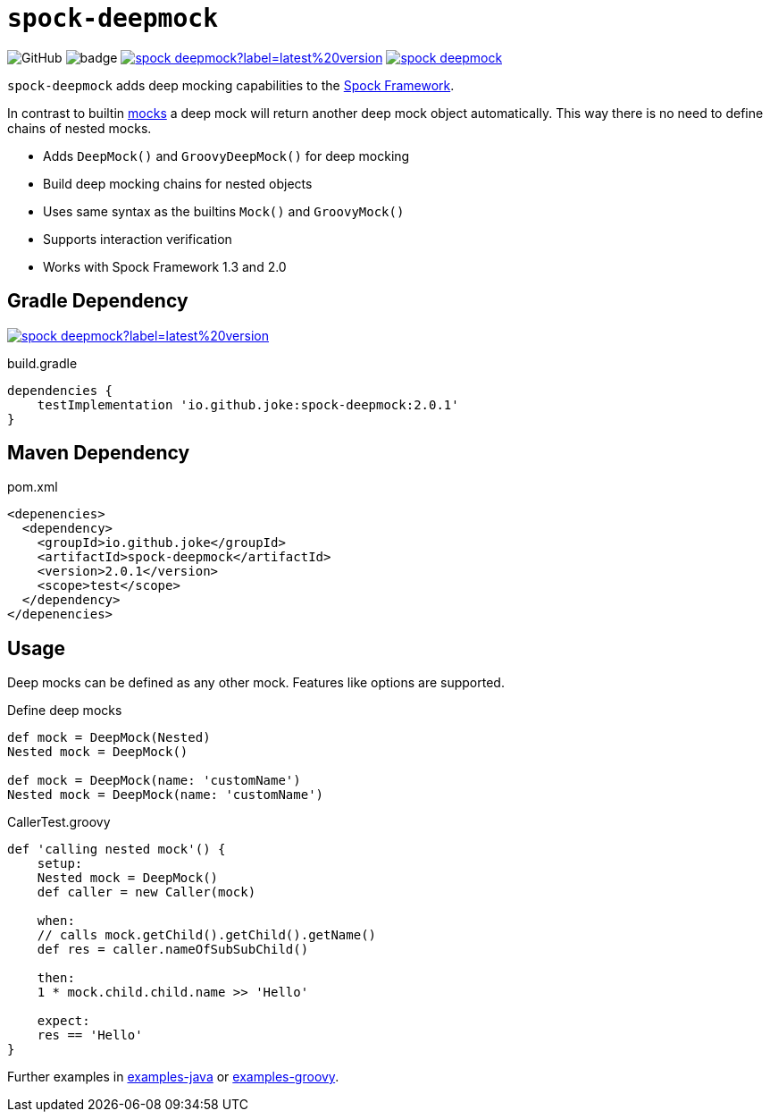 = `spock-deepmock`

:icons: font

image:https://img.shields.io/github/license/joke/spring-factory[GitHub]
image:https://github.com/joke/spock-deepmock/workflows/build/badge.svg?branch=master[]
image:https://img.shields.io/maven-central/v/io.github.joke/spock-deepmock?label=latest%20version[link=https://search.maven.org/artifact/io.github.joke/spock-deepmock]
image:https://api.dependabot.com/badges/status?host=github&repo=joke/spock-deepmock[link=https://github.com/dependabot]

`spock-deepmock` adds deep mocking capabilities to the http://spockframework.org/[Spock Framework].

In contrast to builtin http://spockframework.org/spock/docs/1.3/all_in_one.html#_mocking[mocks]
a deep mock will return another deep mock object automatically. This way there
is no need to define chains of nested mocks.

* Adds `DeepMock()` and `GroovyDeepMock()` for deep mocking
* Build deep mocking chains for nested objects
* Uses same syntax as the builtins `Mock()` and `GroovyMock()`
* Supports interaction verification
* Works with Spock Framework 1.3 and 2.0

== Gradle Dependency

image:https://img.shields.io/maven-central/v/io.github.joke/spock-deepmock?label=latest%20version[link=https://search.maven.org/artifact/io.github.joke/spock-deepmock]

.build.gradle
[source,groovy]
----
dependencies {
    testImplementation 'io.github.joke:spock-deepmock:2.0.1'
}
----

== Maven Dependency

.pom.xml
[source,xml]
----
<depenencies>
  <dependency>
    <groupId>io.github.joke</groupId>
    <artifactId>spock-deepmock</artifactId>
    <version>2.0.1</version>
    <scope>test</scope>
  </dependency>
</depenencies>
----

== Usage

Deep mocks can be defined as any other mock. Features like options are supported.

.Define deep mocks
[source,groovy]
----
def mock = DeepMock(Nested)
Nested mock = DeepMock()

def mock = DeepMock(name: 'customName')
Nested mock = DeepMock(name: 'customName')
----

.CallerTest.groovy
[source,groovy]
----
def 'calling nested mock'() {
    setup:
    Nested mock = DeepMock()
    def caller = new Caller(mock)

    when:
    // calls mock.getChild().getChild().getName()
    def res = caller.nameOfSubSubChild()

    then:
    1 * mock.child.child.name >> 'Hello'

    expect:
    res == 'Hello'
}
----

Further examples in link:examples-java[] or link:examples-groovy[].
